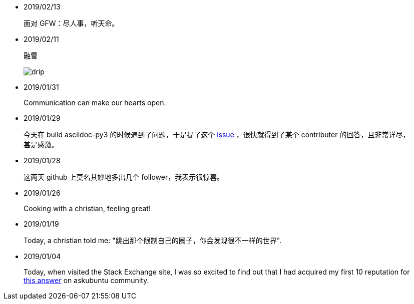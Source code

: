 -   2019/02/13

____
面对 GFW：尽人事，听天命。
____

-   2019/02/11

____
融雪

image:/statics/images/tweet/2019/02/11/drip.jpg[drip]
____


-   2019/01/31

____
Communication can make our hearts open.
____


-   2019/01/29

____
今天在 build asciidoc-py3 的时候遇到了问题，于是提了这个
https://github.com/asciidoc/asciidoc-py3/issues/58[issue] ，很快就得到了某个
contributer 的回答，且非常详尽，甚是感激。
____
                

-   2019/01/28

____
这两天 github 上莫名其妙地多出几个 follower，我表示很惊喜。
____
                

-   2019/01/26

____
Cooking with a christian, feeling great!
____


-   2019/01/19

____
Today, a christian told me: "跳出那个限制自己的圈子，你会发现很不一样的世界".
____
    

-   2019/01/04

_______
Today, when visited the Stack Exchange site, I was so excited to find out
that I had acquired my first 10 reputation for
https://askubuntu.com/a/1105061/908203[this answer] on askubuntu
community.
_______

